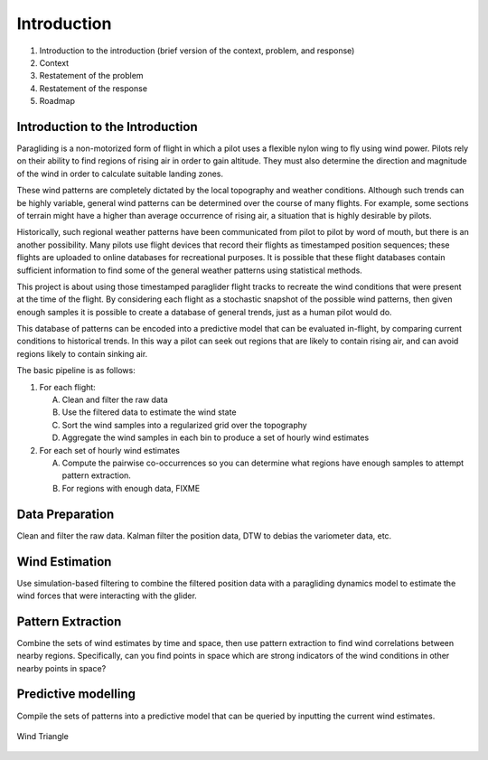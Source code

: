 ************
Introduction
************

1. Introduction to the introduction (brief version of the context, problem, and
   response)
2. Context
3. Restatement of the problem
4. Restatement of the response
5. Roadmap


Introduction to the Introduction
================================

Paragliding is a non-motorized form of flight in which a pilot uses a flexible
nylon wing to fly using wind power. Pilots rely on their ability to find
regions of rising air in order to gain altitude. They must also determine the
direction and magnitude of the wind in order to calculate suitable landing
zones.

These wind patterns are completely dictated by the local topography and weather
conditions. Although such trends can be highly  variable, general wind patterns
can be determined over the course of many flights. For example, some sections
of terrain might have a higher than average occurrence of rising air,
a situation that is highly desirable by pilots.

Historically, such regional weather patterns have been communicated from pilot
to pilot by word of mouth, but there is an another possibility. Many pilots
use flight devices that record their flights as timestamped position sequences;
these flights are uploaded to online databases for recreational purposes. It is
possible that these flight databases contain sufficient information to find
some of the general weather patterns using statistical methods.

This project is about using those timestamped paraglider flight tracks to
recreate the wind conditions that were present at the time of the flight.
By considering each flight as a stochastic snapshot of the possible wind
patterns, then given enough samples it is possible to create a database of
general trends, just as a human pilot would do.

This database of patterns can be encoded into a predictive model that can be
evaluated in-flight, by comparing current conditions to historical trends. In
this way a pilot can seek out regions that are likely to contain rising air,
and can avoid regions likely to contain sinking air.


The basic pipeline is as follows:

1. For each flight:

   A. Clean and filter the raw data

   B. Use the filtered data to estimate the wind state

   C. Sort the wind samples into a regularized grid over the topography

   D. Aggregate the wind samples in each bin to produce a set of hourly wind
      estimates

2. For each set of hourly wind estimates

   A. Compute the pairwise co-occurrences so you can determine what regions
      have enough samples to attempt pattern extraction.

   B. For regions with enough data, FIXME




Data Preparation
================

Clean and filter the raw data. Kalman filter the position data, DTW to debias
the variometer data, etc.


Wind Estimation
===============

Use simulation-based filtering to combine the filtered position data with
a paragliding dynamics model to estimate the wind forces that were interacting
with the glider.


Pattern Extraction
==================

Combine the sets of wind estimates by time and space, then use pattern
extraction to find wind correlations between nearby regions. Specifically, can
you find points in space which are strong indicators of the wind conditions in
other nearby points in space?


Predictive modelling
====================

Compile the sets of patterns into a predictive model that can be queried by
inputting the current wind estimates.

.. figure:: images/wind_triangle.*
    :alt: Wind Triangle
    :align: center

    Wind Triangle
